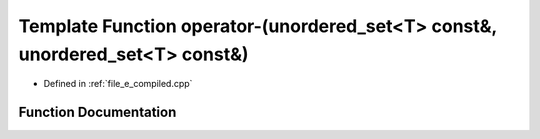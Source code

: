 .. _exhale_function_e__compiled_8cpp_1af237204859d16b6fadb92d576c7b33b1:

Template Function operator-(unordered_set<T> const&, unordered_set<T> const&)
=============================================================================

- Defined in :ref:`file_e_compiled.cpp`


Function Documentation
----------------------


.. doxygenfunction:: operator-(unordered_set<T> const&, unordered_set<T> const&)
